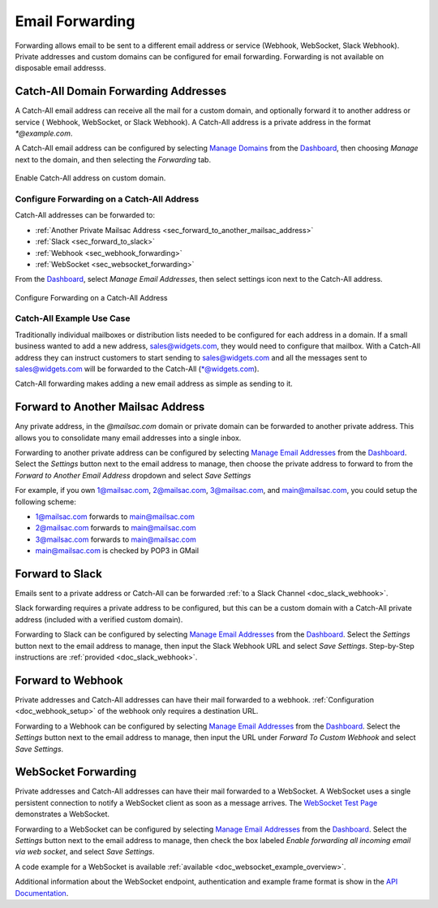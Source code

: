 .. _Dashboard: https://mailsac.com/dashboard
.. _`Manage Email Addresses`: http://mailsac.com/addresses
.. _`Manage Domains`: http://mailsac.com/domains

.. _doc_forwarding:

Email Forwarding
================

Forwarding allows email to be sent to a different email address or
service (Webhook, WebSocket, Slack Webhook). Private addresses and custom
domains can be configured for email forwarding. Forwarding is not available on
disposable email addresss.

Catch-All Domain Forwarding Addresses
-------------------------------------

A Catch-All email address can receive all the mail for
a custom domain, and optionally forward it to another address or service (
Webhook, WebSocket, or Slack Webhook). A Catch-All address is a private address
in the format `*@example.com`.

A Catch-All email address can be configured by selecting `Manage Domains`_ from
the Dashboard_, then choosing *Manage* next to the domain, and then selecting
the *Forwarding* tab.

.. figure:: enable_catch_all.png
     :align: center
     :width: 400px

     Enable Catch-All address on custom domain.

Configure Forwarding on a Catch-All Address
^^^^^^^^^^^^^^^^^^^^^^^^^^^^^^^^^^^^^^^^^^^

Catch-All addresses can be forwarded to:

- :ref:`Another Private Mailsac Address <sec_forward_to_another_mailsac_address>`
- :ref:`Slack <sec_forward_to_slack>`
- :ref:`Webhook <sec_webhook_forwarding>`
- :ref:`WebSocket <sec_websocket_forwarding>`

From the Dashboard_, select `Manage Email Addresses`, then select settings
icon next to the Catch-All address. 

.. figure:: catch-all_forwarding_settings.png
    :align: center
    :width: 400px

    Configure Forwarding on a Catch-All Address

Catch-All Example Use Case
^^^^^^^^^^^^^^^^^^^^^^^^^^

Traditionally individual mailboxes or distribution lists needed to be configured
for each address in a domain. If a small business wanted to add a new address,
sales@widgets.com, they would need to configure that mailbox. With a Catch-All
address they can instruct customers to start sending to sales@widgets.com and
all the messages sent to sales@widgets.com will be forwarded to the Catch-All
(\*@widgets.com).

Catch-All forwarding makes adding a new email address as simple as sending to
it.

.. _sec_forward_to_another_mailsac_address:

Forward to Another Mailsac Address
----------------------------------

Any private address, in the *@mailsac.com* domain or private domain can be
forwarded to another private address. This allows you to consolidate many email
addresses into a single inbox.

Forwarding to another private address can be configured by selecting
`Manage Email Addresses`_ from the Dashboard_. Select the *Settings* button
next to the email address to manage, then choose the private address to forward
to from the *Forward to Another Email Address* dropdown and select *Save
Settings*

For example, if you own 1@mailsac.com, 2@mailsac.com, 3@mailsac.com, and
main@mailsac.com, you could setup the following scheme:

* 1@mailsac.com forwards to main@mailsac.com
* 2@mailsac.com forwards to main@mailsac.com
* 3@mailsac.com forwards to main@mailsac.com
* main@mailsac.com is checked by POP3 in GMail

.. _sec_forward_to_slack:

Forward to Slack
----------------

Emails sent to a private address or Catch-All can be forwarded
:ref:`to a Slack Channel <doc_slack_webhook>`.

Slack forwarding requires a private address to be configured, but this can be
a custom domain with a Catch-All private address (included with a verified
custom domain).

Forwarding to Slack can be configured by selecting `Manage Email Addresses`_
from the Dashboard_. Select the *Settings* button next to the email address to
manage, then input the Slack Webhook URL and select *Save Settings*.
Step-by-Step instructions are :ref:`provided <doc_slack_webhook>`.

.. _sec_webhook_forwarding:

Forward to Webhook
------------------

Private addresses and Catch-All addresses can have their mail forwarded to a
webhook. :ref:`Configuration <doc_webhook_setup>` of the webhook only requires
a destination URL.

Forwarding to a Webhook can be configured by selecting `Manage Email Addresses`_
from the Dashboard_. Select the *Settings* button next to the email address to
manage, then input the URL under *Forward To Custom Webhook* and select *Save
Settings*.

.. _sec_websocket_forwarding:

WebSocket Forwarding
--------------------

Private addresses and Catch-All addresses can have their mail forwarded to a
WebSocket. A WebSocket uses a single persistent connection to notify a WebSocket
client as soon as a message arrives. The `WebSocket Test Page
<https://sock.mailsac.com>`_ demonstrates a WebSocket.

Forwarding to a WebSocket can be configured by selecting
`Manage Email Addresses`_ from the Dashboard_. Select the *Settings* button next
to the email address to manage, then check the box labeled *Enable forwarding
all incoming email via web socket*, and select *Save Settings*.

A code example for a WebSocket is available :ref:`available
<doc_websocket_example_overview>`.

Additional information about the WebSocket endpoint, authentication and example
frame format is show in the `API Documentation
<https://mailsac.com/docs/api/#web-socket-api>`_.
